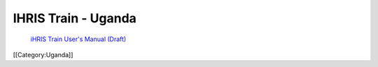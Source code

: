IHRIS Train - Uganda
====================

 `iHRIS Train User's Manual (Draft) <http://www.ihris.org/mediawiki/upload/HRIS_Train_Pre-Service_User_Manual.pdf>`_ 
[[Category:Uganda]]

